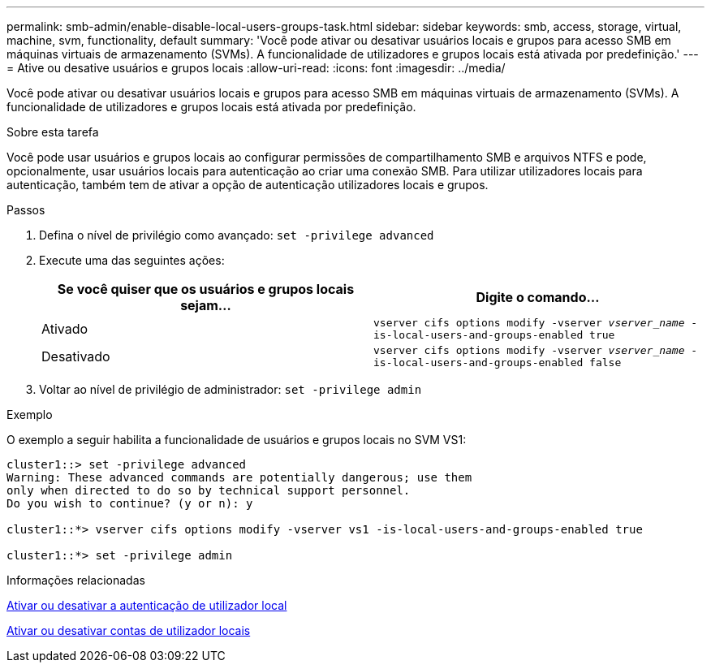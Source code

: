 ---
permalink: smb-admin/enable-disable-local-users-groups-task.html 
sidebar: sidebar 
keywords: smb, access, storage, virtual, machine, svm, functionality, default 
summary: 'Você pode ativar ou desativar usuários locais e grupos para acesso SMB em máquinas virtuais de armazenamento (SVMs). A funcionalidade de utilizadores e grupos locais está ativada por predefinição.' 
---
= Ative ou desative usuários e grupos locais
:allow-uri-read: 
:icons: font
:imagesdir: ../media/


[role="lead"]
Você pode ativar ou desativar usuários locais e grupos para acesso SMB em máquinas virtuais de armazenamento (SVMs). A funcionalidade de utilizadores e grupos locais está ativada por predefinição.

.Sobre esta tarefa
Você pode usar usuários e grupos locais ao configurar permissões de compartilhamento SMB e arquivos NTFS e pode, opcionalmente, usar usuários locais para autenticação ao criar uma conexão SMB. Para utilizar utilizadores locais para autenticação, também tem de ativar a opção de autenticação utilizadores locais e grupos.

.Passos
. Defina o nível de privilégio como avançado: `set -privilege advanced`
. Execute uma das seguintes ações:
+
|===
| Se você quiser que os usuários e grupos locais sejam... | Digite o comando... 


 a| 
Ativado
 a| 
`vserver cifs options modify -vserver _vserver_name_ -is-local-users-and-groups-enabled true`



 a| 
Desativado
 a| 
`vserver cifs options modify -vserver _vserver_name_ -is-local-users-and-groups-enabled false`

|===
. Voltar ao nível de privilégio de administrador: `set -privilege admin`


.Exemplo
O exemplo a seguir habilita a funcionalidade de usuários e grupos locais no SVM VS1:

[listing]
----
cluster1::> set -privilege advanced
Warning: These advanced commands are potentially dangerous; use them
only when directed to do so by technical support personnel.
Do you wish to continue? (y or n): y

cluster1::*> vserver cifs options modify -vserver vs1 -is-local-users-and-groups-enabled true

cluster1::*> set -privilege admin
----
.Informações relacionadas
xref:enable-disable-local-user-authentication-task.adoc[Ativar ou desativar a autenticação de utilizador local]

xref:enable-disable-local-user-accounts-task.adoc[Ativar ou desativar contas de utilizador locais]
